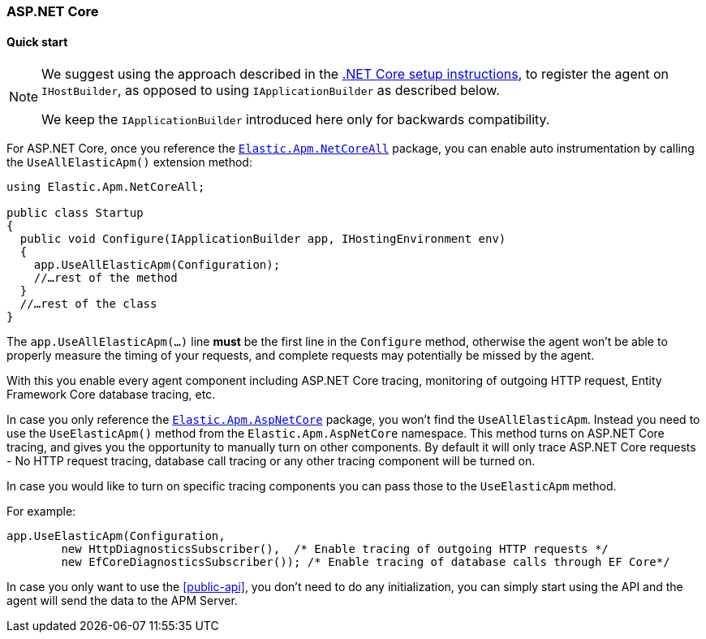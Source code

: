 :nuget: https://www.nuget.org/packages
:dot: .

[[setup-asp-net-core]]
=== ASP.NET Core

[float]
==== Quick start

[NOTE]
--
We suggest using the approach described in the <<setup-dotnet-net-core, .NET Core setup instructions>>, 
to register the agent on `IHostBuilder`, as opposed to using `IApplicationBuilder` as described below.

We keep the `IApplicationBuilder` introduced here only for backwards compatibility.
--

For ASP.NET Core, once you reference the {nuget}/Elastic.Apm.NetCoreAll[`Elastic.Apm.NetCoreAll`] package, you can enable auto instrumentation by calling the `UseAllElasticApm()` extension method:

[source,csharp]
----
using Elastic.Apm.NetCoreAll;

public class Startup
{
  public void Configure(IApplicationBuilder app, IHostingEnvironment env)
  {
    app.UseAllElasticApm(Configuration);
    //…rest of the method
  }
  //…rest of the class
}
----

The `app.UseAllElasticApm(...)` line **must** be the first line in the `Configure` method, otherwise the agent won't be able to properly measure the timing of your requests, and complete requests may potentially be missed by the agent.

With this you enable every agent component including ASP.NET Core tracing, monitoring of outgoing HTTP request, Entity Framework Core database tracing, etc.

In case you only reference the {nuget}/Elastic.Apm.AspNetCore[`Elastic.Apm.AspNetCore`] package, you won't find the `UseAllElasticApm`. Instead you need to use the `UseElasticApm()` method from the `Elastic.Apm.AspNetCore` namespace. This method turns on ASP.NET Core tracing, and gives you the opportunity to manually turn on other components. By default it will only trace ASP.NET Core requests - No HTTP request tracing, database call tracing or any other tracing component will be turned on.

In case you would like to turn on specific tracing components you can pass those to the `UseElasticApm` method.

For example:

[source,csharp]
----
app.UseElasticApm(Configuration,
	new HttpDiagnosticsSubscriber(),  /* Enable tracing of outgoing HTTP requests */
	new EfCoreDiagnosticsSubscriber()); /* Enable tracing of database calls through EF Core*/
----

In case you only want to use the <<public-api>>, you don't need to do any initialization, you can simply start using the API and the agent will send the data to the APM Server.